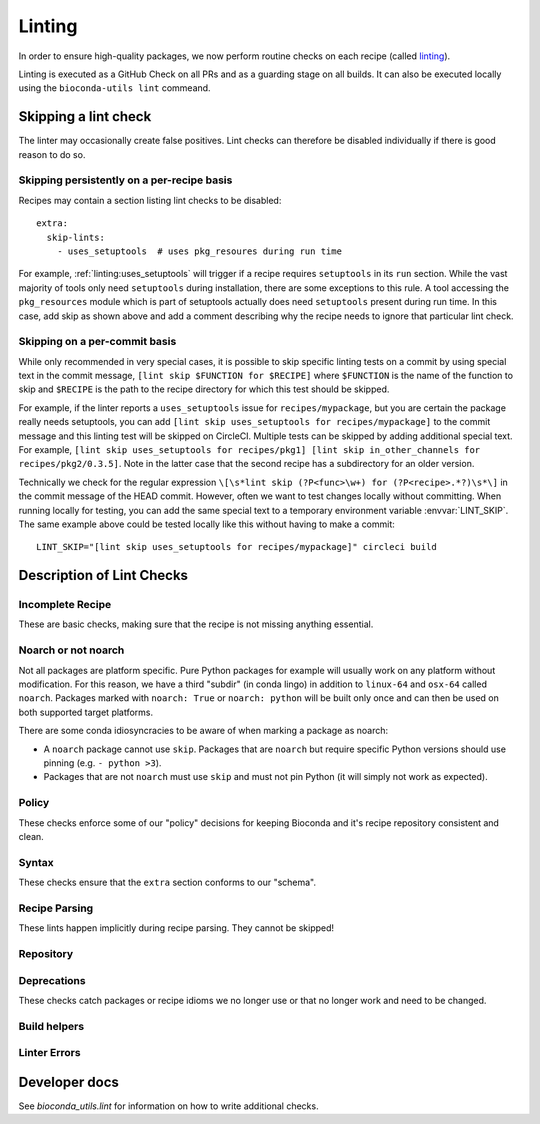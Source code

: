 Linting
=======

In order to ensure high-quality packages, we now perform routine
checks on each recipe (called `linting
<http://stackoverflow.com/questions/8503559/what-is-linting>`_).

Linting is executed as a GitHub Check on all PRs and as a guarding
stage on all builds. It can also be executed locally using the
``bioconda-utils lint`` commeand.


Skipping a lint check
---------------------

The linter may occasionally create false positives. Lint checks can
therefore be disabled individually if there is good reason to do so.


Skipping persistently on a per-recipe basis
~~~~~~~~~~~~~~~~~~~~~~~~~~~~~~~~~~~~~~~~~~~

Recipes may contain a section listing lint checks to be disabled::

  extra:
    skip-lints:
      - uses_setuptools  # uses pkg_resoures during run time

For example, :ref:`linting:uses_setuptools` will trigger if a recipe
requires ``setuptools`` in its ``run`` section. While the vast
majority of tools only need ``setuptools`` during installation, there
are some exceptions to this rule. A tool accessing the
``pkg_resources`` module which is part of setuptools actually does
need ``setuptools`` present during run time. In this case, add skip as
shown above and add a comment describing why the recipe needs to
ignore that particular lint check.


Skipping on a per-commit basis
~~~~~~~~~~~~~~~~~~~~~~~~~~~~~~

While only recommended in very special cases, it is possible to skip
specific linting tests on a commit by using special text in the commit
message, ``[lint skip $FUNCTION for $RECIPE]`` where ``$FUNCTION`` is
the name of the function to skip and ``$RECIPE`` is the path to the
recipe directory for which this test should be skipped.

For example, if the linter reports a ``uses_setuptools`` issue for
``recipes/mypackage``, but you are certain the package really needs
setuptools, you can add ``[lint skip uses_setuptools for
recipes/mypackage]`` to the commit message and this linting test will
be skipped on CircleCI.  Multiple tests can be skipped by adding
additional special text. For example, ``[lint skip uses_setuptools for
recipes/pkg1] [lint skip in_other_channels for
recipes/pkg2/0.3.5]``. Note in the latter case that the second recipe
has a subdirectory for an older version.

Technically we check for the regular expression ``\[\s*lint skip
(?P<func>\w+) for (?P<recipe>.*?)\s*\]`` in the commit message of the
HEAD commit. However, often we want to test changes locally without
committing.  When running locally for testing, you can add the same
special text to a temporary environment variable
:envvar:`LINT_SKIP`. The same example above could be tested locally
like this without having to make a commit::

    LINT_SKIP="[lint skip uses_setuptools for recipes/mypackage]" circleci build


Description of Lint Checks
--------------------------



Incomplete Recipe
~~~~~~~~~~~~~~~~~

These are basic checks, making sure that the recipe is not missing
anything essential.

.. lint-check:: missing_home

   We want to make sure users can get additional information about a
   package, and it saves a separate search for the tool. Furthermore
   some tools with name collisions have to be renamed to fit into the
   conda channel and the homepage is an unambiguous original source.

.. lint-check:: missing_summary

   This is the "title" for the package. It will also be shown in
   package listings. Keep it brief and informative. One line does not
   mean one line on a landscape poster.

.. lint-check:: missing_license

   We need to ensure that adding the package to bioconda does not
   violate the license. No license means we have no permission to
   distribute the package, so we need to have one.

   If the license is not a standard FOSS license, please read it to
   make sure that we are actually permitted to distribute the
   software.

.. lint-check:: missing_tests

   In order to provide a collection of actually working tools, some
   basic testing is required. The tests should make sure the tool was
   built (if applicable) and installed correctly, and guard against
   things breaking with e.g. a version update.

   The tests can include commands to be run or modules to import. You
   can also use a script (``run_test.sh``, ``run_test.py`` or
   ``run_test.pl``) to execute tests (which must exit with exit status
   0).

   See :ref:`tests` for more information.

.. lint-check:: missing_hash

   The hash or checksum ensures the integrity of the downloaded source
   archive. It guards both against broken or incomplete downloads and
   against the source file's content changing unexpectedly.

   While conda allows ``md5``, ``sha1`` in addition to ``sha256``, we
   prefer the latter.

   See :ref:`hashes` for more info.

.. lint-check:: missing_version_or_name

   For obvious reasons, each package must at least have a name and a
   version.

.. lint-check:: empty_meta_yaml

   Intentionally left blank. Or not?

.. lint-check:: missing_meta_yaml

.. lint-check:: missing_build

.. lint-check:: missing_build_number

   The build number should be ``0`` for any new version and
   incremented with each revised build published.


Noarch or not noarch
~~~~~~~~~~~~~~~~~~~~

Not all packages are platform specific. Pure Python packages for
example will usually work on any platform without modification. For
this reason, we have a third "subdir" (in conda lingo) in addition to
``linux-64`` and ``osx-64`` called ``noarch``. Packages marked with
``noarch: True`` or ``noarch: python`` will be built only once and can
then be used on both supported target platforms.

There are some conda idiosyncracies to be aware of when marking a package
as noarch:

- A ``noarch`` package cannot use ``skip``. Packages that are
  ``noarch`` but require specific Python versions should use pinning
  (e.g. ``- python >3``).

- Packages that are not ``noarch`` must use ``skip`` and must not pin
  Python (it will simply not work as expected).

.. lint-check:: should_be_noarch_python

   Python packages that do not include compiled modules (e.g. Cython
   build modules) are architecture independent and only need to be
   built (packaged) once, saving time and space.


.. lint-check:: should_be_noarch_generic

   Packages that contain no platform specific binaries, e.g. Java
   packages, and are not Python packages, should be marked as
   ``noarch: generic``. This saves build time and space on our
   hosters.

.. lint-check:: should_not_be_noarch_compiler

   Packages containing platform specific binaries should not be
   marked ``noarch``. Use of a compiler was detected, which
   generally indicates that platform specific binaries were built.

.. lint-check:: should_not_be_noarch_skip

.. lint-check:: should_not_use_skip_python

   The ``skip`` mechanism works by not creating packages for some of
   our target platforms and interpreters (= Python versions). It
   therefore does not work in conjunction with ``noarch``.

   If the recipe has a ``skip`` only for specific Python versions
   (e.g. ``skip: True # [py2k]``), use pinning instead::

     requirements:
       run:
         python >3


Policy
~~~~~~

These checks enforce some of our "policy" decisions for keeping
Bioconda and it's recipe repository consistent and clean.


.. lint-check:: uses_vcs_url

   While ``conda`` technically supports downloading sources directly
   from a versioning system, we strongly discourage doing so.

   There are a number of reasons for this:

   - Making a release expresses an author's intent that the software
     is at a stable point suitable for distribution. Distributing a
     specific, unreleased revision makes it unnecessarily difficult
     for upstream authors to help with bugs users might encounter.
   - For reproducibility, we keep a backup of all source files used to
     build packages on Bioconda, but cannot (currently) do so for
     git/svn/hg repositories.
   - Git uses checksums (hashes) as revision labels. These have no
     implicit order, and would require assigning a pseudo version
     number to the package to allow knowing whether another release is
     newer or older than a git revision based one.

   With the exception of old, orphaned projects, upstream authors will
   usually be happy to create a release if asked kindly. Most hosting
   sites allow "tagging" a release via their web interface, making the
   process simple.

.. lint-check:: folder_and_package_name_must_match

   It's just way simpler to find the "recipe" building a "package" if
   you can expect that the recipe building "samtools" is found in the
   "samtools" folder (and not hiding in "new_release" or "bamtools").

   If you are using ``outputs`` to split a single upstream
   distribution into multiple packages, try to make sure each output
   package name contains the name of the tool you are packaging

.. lint-check:: gpl_requires_license_distributed

   While many upstream authors are not aware of this when they grant
   license to use and distribute their work under the GPL, the GPL
   says that we must include a copy of the GPL with every package we
   distribute. It can be annoying and feel redundant, but it simply is
   what we must do to be permitted to distribute the software.

.. lint-check:: should_not_use_fn

   The ``fn`` is really only needed if you have multiple ``url`` s that
   share a filename, which is a somewhat constructed scenario.

.. lint-check:: has_windows_bat_file

   The skeleton commands (e.g. ``conda skeleton pypi``) create this
   file automatically, but we do not build for windows, making this
   file merely clutter needlessly increasing the size of our git
   repository.


Syntax
~~~~~~

These checks ensure that the ``extra`` section conforms to our
"schema".

.. lint-check:: extra_identifiers_not_list

.. lint-check:: extra_identifiers_not_string

.. lint-check:: extra_identifiers_missing_colon

   Ensure that the section is of the following format::

     extra:
       identifiers:
         - doi:10.1093/bioinformatics/bts480
         - biotools:Snakemake

   In particular, ensure that each identifier starts with a type
   (``doi``, ``biotools``, ...), followed by a colon and the
   identifier.  Whitespace is not allowed.

.. lint-check:: extra_skip_lints_not_list

   The recipe is trying to skip a lint with an unknown name. Check
   the list here for the correct name.


Recipe Parsing
~~~~~~~~~~~~~~

These lints happen implicitly during recipe parsing. They cannot be
skipped!

.. lint-check:: duplicate_key_in_meta_yaml

   Say you have two ``requirements: build:`` sections, should the
   second replace the list in the first, or should it append to it?
   The YAML standard does not specify this. Instead, it just says that
   sections cannot occur twice. Some YAML parsers allow duplicate
   keys, but it's often unclear what the result should be, and it's
   easy to miss another section further down in the recipe, so we
   don't.

.. lint-check:: unknown_selector

   The recipe uses an ``# [abc]`` selector that is not understood by
   bioconda-utils. If you actually do encounter this, ping
   ``@bioconda/core`` at it is very likely a bug.

.. lint-check:: conda_render_failure

   There was an error in ``conda-build`` "rendering" the
   recipe. Please contact ``@bioconda/core`` for help.

.. lint-check:: jinja_render_failure

   Conda recipes are technically not YAML, but Jinja YAML
   templates. The Jinja template engine turning the recipe text into
   YAML complained about a part in your recipe.

   Most frequently, this is due to unbalanced or missing braces,
   parentheses or quotes.

.. lint-check:: unknown_check

   You broke it!!! Congratulations, you found a bug in the
   linter. Ping @bioconda/core to figure out what's going on.

Repository
~~~~~~~~~~

.. lint-check:: in_other_channels

   The package exists in another dependent channel (currently
   conda-forge and defaults). This often happens when a general-use
   package was added to bioconda first but was subsequently added to
   one of the more general channels. In this case we'd prefer it to be
   in the general channel.

   We want to minimize duplicated work. If a package already exists in
   another dependent channel, it doesn't need to be maintained in the
   bioconda channel.

   In special cases this can be overridden, for example if a
   bioconda-specific patch is required. However it is almost always
   better to fix or update the recipe in the other channel. Note that
   the package in the bioconda channel will remain in order to
   maintain reproducibility.

   Sometimes when adding or updating a recipe in a pull request to
   ``conda-forge`` the conda-forge linter will warn that a recipe with
   the same name already exists in bioconda. When this happens,
   usually the best thing to do is:

   1. Submit -- but don't merge yet! -- a PR to bioconda that removes the
      recipe.  In that PR, reference the conda-forge/staged-recipes PR.
   2. Merge the conda-forge PR adding or updating the recipe
   3. Merge the bioconda PR deleting the recipe


.. lint-check:: build_number_needs_bump

   Every time you change a recipe, you should assign a new
   (incremented) build number. Otherwise, the package may not be built
   (it will be built only if the "build string" is different, which
   might happen only on one architecture and not the other).

.. lint-check:: recipe_is_blacklisted

   We maintain a list of packages that are "blacklisted". Recipes are
   added to this list if they fail to rebuild and would block
   automatic build processes. Just remove your package from this list
   and proceed as normal. Hopefully, you can fix whatever got the
   recipe on the blacklist!

Deprecations
~~~~~~~~~~~~

These checks catch packages or recipe idioms we no longer use or that
no longer work and need to be changed.

.. lint-check:: uses_perl_threaded

   Previously, Bioconda used ``perl-threaded`` as a dependency for
   Perl packages, but now we are using ``perl`` instead. When one of
   these older recipes is updated, it will fail this check.

.. lint-check:: uses_javajdk

   Previously, Bioconda used ``java-jdk`` as a dependency for Java
   packages, but now we are using ``openjdk`` instead. When one of
   those older recipes is updated, it will fail this check.

.. lint-check:: deprecated_numpy_spec

   Originally, ``conda`` used the ``numpy x.x`` syntax to enable
   pinning for numpy. This way of pinning has been superceded by the
   ``conda_build_config.yaml`` way of automatic pinning. You can
   now just write ``numpy`` (without any special string appended).


Build helpers
~~~~~~~~~~~~~

.. lint-check:: should_use_compilers

   The recipe uses a compiler directly. Since version 3,
   ``conda-build`` has a special syntax for compilers, e.g.::

     build:
       - {{ compiler('cxx') }}

   This will select the appropriate C++ compiler (``clang`` on MacOS
   and ``g++`` on Linux) automatically, inject apropriate environment
   variables (``CXX``, ``CXXFLAGS``, ``LDFLAGS``, ...) into the build
   environment and create the right dependencies (e.g. ``libgcc``).
   Which compilers are used is configured via
   ``conda_build_config.yaml``, which we "inherit" from conda-forge.

   Packages no longer needed are ``toolchain``, ``libgfortran``,
   ``libgcc``. The compilers ``gcc``, ``llvm``, ``go``, and ``cgo``
   don't need to be installed directly, instead specify ``c``,
   ``cxx``, ``fortran``, ``go`` or ``cgo`` as language using the
   compiler syntax.

   One exception from this is ``llvm-openmp # [osx]`` which still
   needs to be added manually if your package makes use of OpenMP.

   See :ref:`compiler-tools` for details.

.. lint-check:: uses_setuptools

   ``setuptools`` is typically used to install dependencies for Python
   packages but most of the time this is not needed within a conda
   package as a run dependency.

   Some packages do need ``setuptools``, in which case this check can
   be overridden.  ``setuptools`` may be required, e.g., if a package
   loads resources via ``pkg_resources`` which is part of
   ``setuptools``. That dependency can also be introduced implicitly
   when ``setuptools``-created console scripts are used.  To avoid
   this, make sure to carry ``console_scripts`` entry points from
   ``setup.py`` over to ``meta.yaml`` to replace them with scripts
   created by ``conda``/``conda-build`` which don't require
   ``pkg_resources``. Recipes generated via ``conda skeleton pypi``
   already include the required section.


.. lint-check:: setup_py_install_args

   When a package depends on setuptools, we have to disable some parts
   of setuptools during installation to make it work correctly with
   conda. In particular, it seems that packages depend on other
   packages that specify entry points (e.g., ``pyfaidx``) will cause
   errors about how ``setuptools`` is not allowed to install
   ``certifi`` in a conda package.

   Change the line in either in ``build.sh`` or the ``build:script``
   key in ``meta.yaml`` from::

     $PYTHON setup.py install

   to::

     $PYTHON setup.py install --single-version-externally-managed --record=record.txt


.. lint-check:: compilers_must_be_in_build

   A ``{{ compiler('xyz') }}`` variable was found, but not in the
   ``build:`` section. Move ``{{ compiler() }}`` variables to the
   ``build:`` section.


Linter Errors
~~~~~~~~~~~~~

.. lint-check:: linter_failure


Developer docs
--------------

See `bioconda_utils.lint` for information on how to write additional checks.

